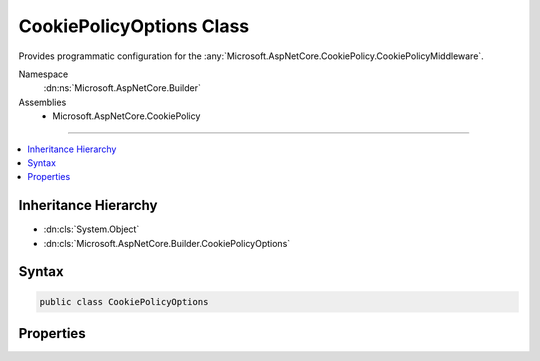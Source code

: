 

CookiePolicyOptions Class
=========================






Provides programmatic configuration for the :any:`Microsoft.AspNetCore.CookiePolicy.CookiePolicyMiddleware`\.


Namespace
    :dn:ns:`Microsoft.AspNetCore.Builder`
Assemblies
    * Microsoft.AspNetCore.CookiePolicy

----

.. contents::
   :local:



Inheritance Hierarchy
---------------------


* :dn:cls:`System.Object`
* :dn:cls:`Microsoft.AspNetCore.Builder.CookiePolicyOptions`








Syntax
------

.. code-block:: csharp

    public class CookiePolicyOptions








.. dn:class:: Microsoft.AspNetCore.Builder.CookiePolicyOptions
    :hidden:

.. dn:class:: Microsoft.AspNetCore.Builder.CookiePolicyOptions

Properties
----------

.. dn:class:: Microsoft.AspNetCore.Builder.CookiePolicyOptions
    :noindex:
    :hidden:

    
    .. dn:property:: Microsoft.AspNetCore.Builder.CookiePolicyOptions.HttpOnly
    
        
    
        
        Affects whether cookies must be HttpOnly.
    
        
        :rtype: Microsoft.AspNetCore.CookiePolicy.HttpOnlyPolicy
    
        
        .. code-block:: csharp
    
            public HttpOnlyPolicy HttpOnly { get; set; }
    
    .. dn:property:: Microsoft.AspNetCore.Builder.CookiePolicyOptions.OnAppendCookie
    
        
    
        
        Called when a cookie is appended.
    
        
        :rtype: System.Action<System.Action`1>{Microsoft.AspNetCore.CookiePolicy.AppendCookieContext<Microsoft.AspNetCore.CookiePolicy.AppendCookieContext>}
    
        
        .. code-block:: csharp
    
            public Action<AppendCookieContext> OnAppendCookie { get; set; }
    
    .. dn:property:: Microsoft.AspNetCore.Builder.CookiePolicyOptions.OnDeleteCookie
    
        
    
        
        Called when a cookie is deleted.
    
        
        :rtype: System.Action<System.Action`1>{Microsoft.AspNetCore.CookiePolicy.DeleteCookieContext<Microsoft.AspNetCore.CookiePolicy.DeleteCookieContext>}
    
        
        .. code-block:: csharp
    
            public Action<DeleteCookieContext> OnDeleteCookie { get; set; }
    
    .. dn:property:: Microsoft.AspNetCore.Builder.CookiePolicyOptions.Secure
    
        
    
        
        Affects whether cookies must be Secure.
    
        
        :rtype: Microsoft.AspNetCore.Http.CookieSecurePolicy
    
        
        .. code-block:: csharp
    
            public CookieSecurePolicy Secure { get; set; }
    

